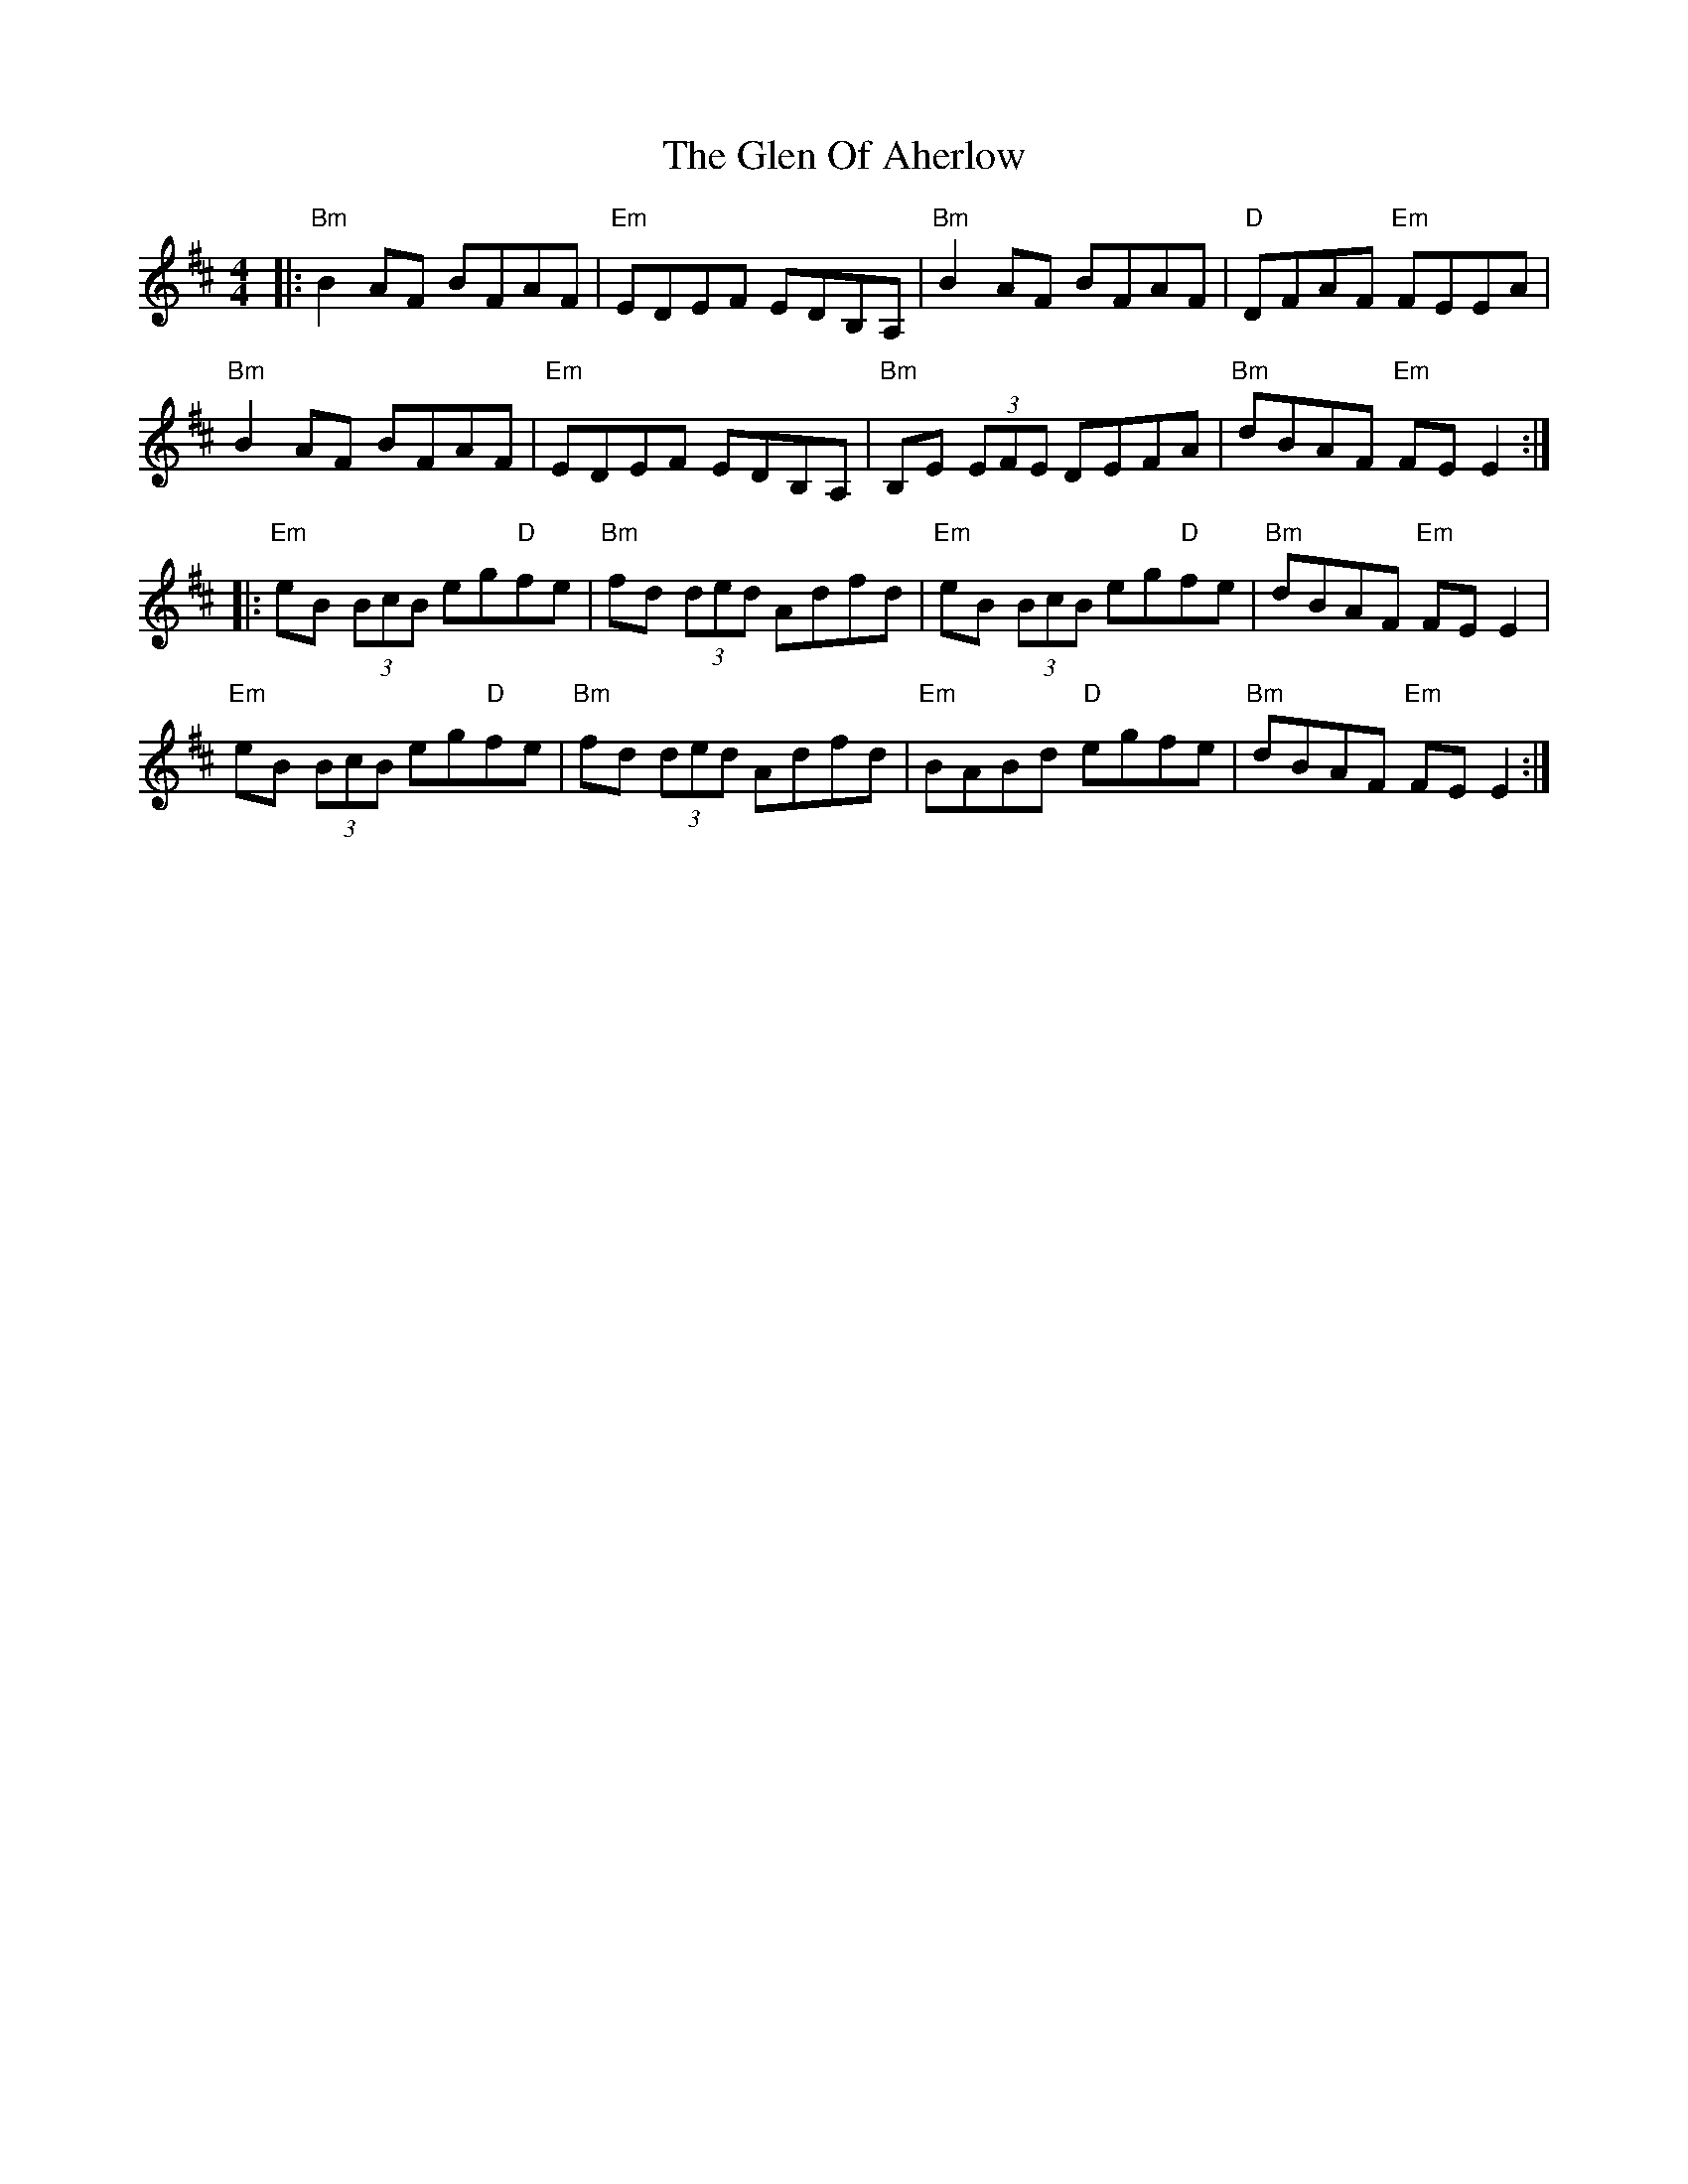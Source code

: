 X: 15448
T: Glen Of Aherlow, The
R: reel
M: 4/4
K: Edorian
|:"Bm"B2 AF BFAF|"Em" EDEF EDB,A,|"Bm" B2 AF BFAF|"D"DFAF "Em"FEEA|
"Bm"B2 AF BFAF|"Em"EDEF EDB,A,|"Bm"B,E (3EFE DEFA|"Bm"dBAF "Em"FE E2:|
|:"Em"eB (3BcB eg"D"fe|"Bm"fd (3ded Adfd|"Em"eB (3BcB eg"D"fe|"Bm"dBAF "Em"FE E2|
"Em"eB (3BcB eg"D"fe|"Bm"fd (3ded Adfd|"Em"BABd "D"egfe|"Bm"dBAF "Em"FE E2:|

